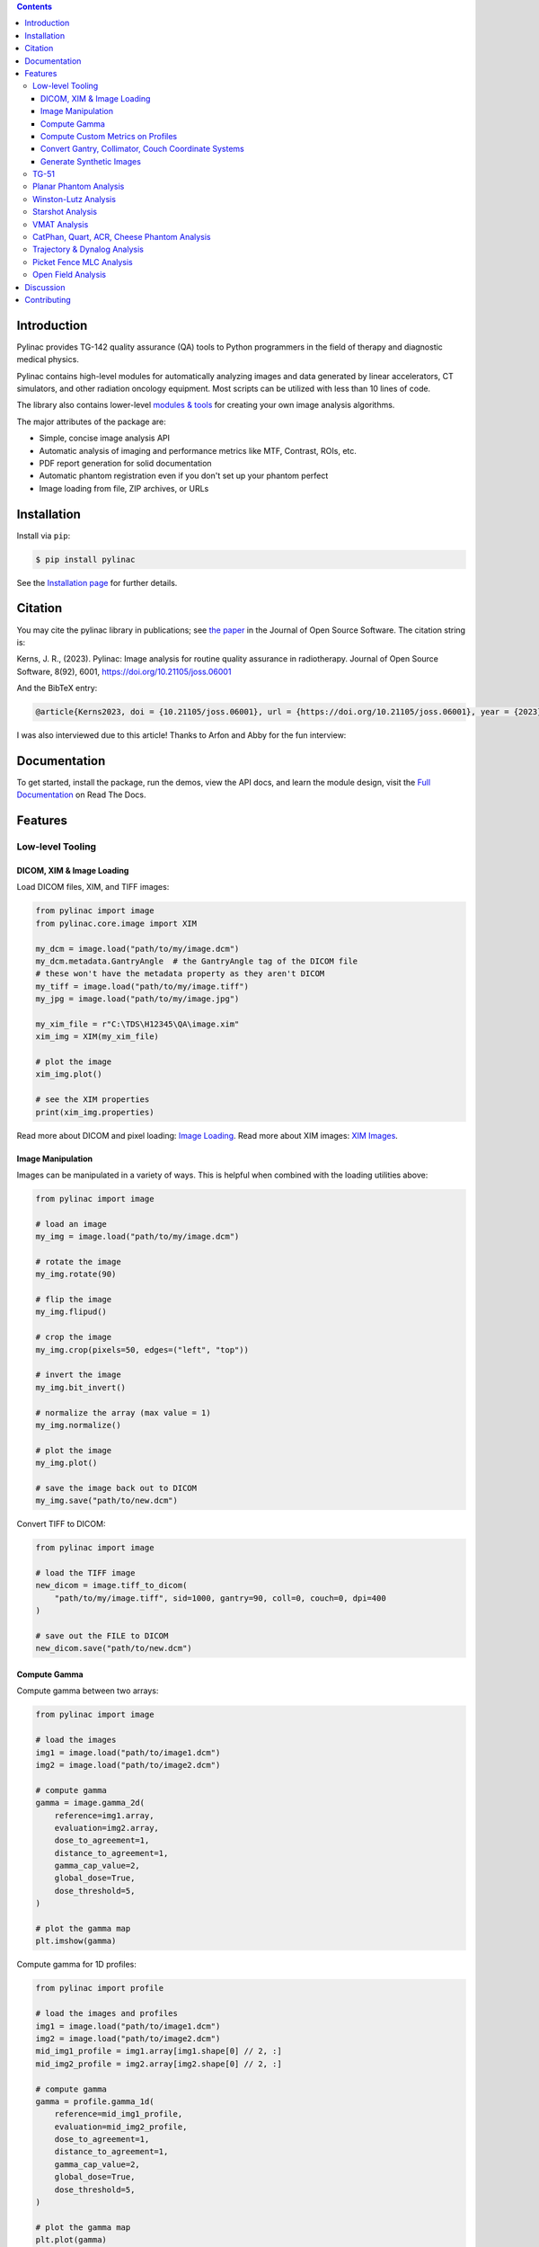 
.. image:: https://storage.googleapis.com/pylinac_demo_files/Pylinac-GREEN.png
    :width: 100%
    :target: https://github.com/jrkerns/pylinac
    :align: center

.. image:: https://img.shields.io/pypi/v/pylinac?logo=pypi
    :target: https://pypi.python.org/pypi/pylinac
    :alt: Latest Version

.. image:: https://img.shields.io/pypi/pyversions/pylinac?logo=python
    :alt: PyPI - Python Version

.. image:: https://img.shields.io/pypi/wheel/pylinac
    :alt: PyPI - Wheel

.. image:: https://img.shields.io/github/license/jrkerns/pylinac
    :target: https://choosealicense.com/licenses/mit/
    :alt: MIT

.. image:: https://img.shields.io/readthedocs/pylinac/latest?logo=readthedocs
   :target: https://pylinac.readthedocs.io/en/latest/
   :alt: Read the Docs (version)

.. image:: https://img.shields.io/pypi/dm/pylinac
    :alt: PyPI - Downloads

.. image:: https://img.shields.io/github/commit-activity/m/jrkerns/pylinac
    :alt: GitHub commit activity (branch)

.. image:: https://img.shields.io/badge/JOSS-10.21105%2Fjoss.06001-brightgreen
   :alt: JOSS Paper
   :target: https://joss.theoj.org/papers/10.21105/joss.06001


.. contents::
    :class: this-will-duplicate-information-and-it-is-still-useful-here


Introduction
------------

Pylinac provides TG-142 quality assurance (QA) tools to Python programmers in the field of
therapy and diagnostic medical physics.

Pylinac contains high-level modules for automatically analyzing images and data generated by linear accelerators, CT simulators, and other radiation oncology equipment.
Most scripts can be utilized with less than 10 lines of code.

The library also contains lower-level `modules & tools <http://pylinac.readthedocs.org/en/latest/core_modules.html>`_
for creating your own image analysis algorithms.

The major attributes of the package are:

* Simple, concise image analysis API
* Automatic analysis of imaging and performance metrics like MTF, Contrast, ROIs, etc.
* PDF report generation for solid documentation
* Automatic phantom registration even if you don't set up your phantom perfect
* Image loading from file, ZIP archives, or URLs

Installation
------------

Install via ``pip``:

.. code-block:: bash

    $ pip install pylinac

See the `Installation page <https://pylinac.readthedocs.io/en/latest/installation.html>`_ for further details.

Citation
--------

You may cite the pylinac library in publications; see `the paper <https://joss.theoj.org/papers/10.21105/joss.06001>`__ in the Journal of Open Source Software.
The citation string is:

Kerns, J. R., (2023). Pylinac: Image analysis for routine quality assurance in radiotherapy. Journal of Open Source Software, 8(92), 6001, https://doi.org/10.21105/joss.06001

And the BibTeX entry:

.. code-block::

  @article{Kerns2023, doi = {10.21105/joss.06001}, url = {https://doi.org/10.21105/joss.06001}, year = {2023}, publisher = {The Open Journal}, volume = {8}, number = {92}, pages = {6001}, author = {James R. Kerns}, title = {Pylinac: Image analysis for routine quality assurance in radiotherapy}, journal = {Journal of Open Source Software} }

I was also interviewed due to this article! Thanks to Arfon and Abby for the fun interview:

.. raw:: html

    <iframe width="560" height="315" src="https://www.youtube.com/embed/YoOc6MpmKK8?si=YLiUYKRIY-lyEBWx" title="YouTube video player" frameborder="0" allow="accelerometer; autoplay; clipboard-write; encrypted-media; gyroscope; picture-in-picture; web-share" referrerpolicy="strict-origin-when-cross-origin" allowfullscreen></iframe>

Documentation
-------------

To get started, install the package, run the demos, view the API docs, and learn the module design, visit the
`Full Documentation <http://pylinac.readthedocs.org/>`_ on Read The Docs.

Features
--------

Low-level Tooling
~~~~~~~~~~~~~~~~~

DICOM, XIM & Image Loading
##########################

Load DICOM files, XIM, and TIFF images:

.. code-block:: python

  from pylinac import image
  from pylinac.core.image import XIM

  my_dcm = image.load("path/to/my/image.dcm")
  my_dcm.metadata.GantryAngle  # the GantryAngle tag of the DICOM file
  # these won't have the metadata property as they aren't DICOM
  my_tiff = image.load("path/to/my/image.tiff")
  my_jpg = image.load("path/to/my/image.jpg")

  my_xim_file = r"C:\TDS\H12345\QA\image.xim"
  xim_img = XIM(my_xim_file)

  # plot the image
  xim_img.plot()

  # see the XIM properties
  print(xim_img.properties)


Read more about DICOM and pixel loading: `Image Loading <http://pylinac.readthedocs.org/en/latest/topics/images.html>`_.
Read more about XIM images: `XIM Images <http://pylinac.readthedocs.org/en/latest/topics/xim.html>`_.

Image Manipulation
##################

Images can be manipulated in a variety of ways. This is helpful when combined with the loading utilities above:

.. code-block:: python

      from pylinac import image

      # load an image
      my_img = image.load("path/to/my/image.dcm")

      # rotate the image
      my_img.rotate(90)

      # flip the image
      my_img.flipud()

      # crop the image
      my_img.crop(pixels=50, edges=("left", "top"))

      # invert the image
      my_img.bit_invert()

      # normalize the array (max value = 1)
      my_img.normalize()

      # plot the image
      my_img.plot()

      # save the image back out to DICOM
      my_img.save("path/to/new.dcm")

Convert TIFF to DICOM:

.. code-block:: python

    from pylinac import image

    # load the TIFF image
    new_dicom = image.tiff_to_dicom(
        "path/to/my/image.tiff", sid=1000, gantry=90, coll=0, couch=0, dpi=400
    )

    # save out the FILE to DICOM
    new_dicom.save("path/to/new.dcm")

Compute Gamma
#############

Compute gamma between two arrays:

.. code-block:: python

    from pylinac import image

    # load the images
    img1 = image.load("path/to/image1.dcm")
    img2 = image.load("path/to/image2.dcm")

    # compute gamma
    gamma = image.gamma_2d(
        reference=img1.array,
        evaluation=img2.array,
        dose_to_agreement=1,
        distance_to_agreement=1,
        gamma_cap_value=2,
        global_dose=True,
        dose_threshold=5,
    )

    # plot the gamma map
    plt.imshow(gamma)

Compute gamma for 1D profiles:

.. code-block:: python

    from pylinac import profile

    # load the images and profiles
    img1 = image.load("path/to/image1.dcm")
    img2 = image.load("path/to/image2.dcm")
    mid_img1_profile = img1.array[img1.shape[0] // 2, :]
    mid_img2_profile = img2.array[img2.shape[0] // 2, :]

    # compute gamma
    gamma = profile.gamma_1d(
        reference=mid_img1_profile,
        evaluation=mid_img2_profile,
        dose_to_agreement=1,
        distance_to_agreement=1,
        gamma_cap_value=2,
        global_dose=True,
        dose_threshold=5,
    )

    # plot the gamma map
    plt.plot(gamma)

Compute Custom Metrics on Profiles
##################################

Pylinac comes with several built-in metrics that can be computed on 1D profiles, each of which can be
configured.

`Writing new metrics <https://pylinac.readthedocs.io/en/latest/topics/profiles.html#writing-plugins>`__ is also easy.

* `Left Penumbra <https://pylinac.readthedocs.io/en/latest/topics/profiles.html#penumbra-left>`__ using ``LeftPenumbralMetric``
* `Right Penumbra <https://pylinac.readthedocs.io/en/latest/topics/profiles.html#penumbra-right>`__  using ``RightPenumbralMetric``
* `FFF "Top" <https://pylinac.readthedocs.io/en/latest/topics/profiles.html#top-position>`__ using ``TopPosition``
* `Flatness (Difference) <https://pylinac.readthedocs.io/en/latest/topics/profiles.html#flatness-difference>`__ using ``FlatnessDifferenceMetric``
* `Flatness (Ratio) <https://pylinac.readthedocs.io/en/latest/topics/profiles.html#flatness-ratio>`__ using ``FlatnessRatioMetric``
* `Symmetry (Point Difference) <https://pylinac.readthedocs.io/en/latest/topics/profiles.html#symmetry-point-difference>`__ using ``SymmetryPointDifferenceMetric``
* `Symmetry (Point Difference Quotient) <https://pylinac.readthedocs.io/en/latest/topics/profiles.html#symmetry-point-difference-quotient>`__ using ``SymmetryPointDifferenceQuotientMetric``

Calculate the penumbra of a profile using the built-in ``LeftPenumbraMetric``:

.. code-block:: python

    from pylinac import profile
    from pylinac.metrics.profile import LeftPenumbraMetric

    # load the image and profile
    img = image.load("path/to/image.dcm")
    mid_profile = FWXMProfile(img.array[img.shape[0] // 2, :])

    # compute the penumbra
    left_penumbra = mid_profile.compute(metrics=[LeftPenumbraMetric(upper=80, lower=20)])

    print(left_penumbra)  # prints the penumbra value

Read more about 1D metrics: `Profiles & 1D Metrics <http://pylinac.readthedocs.org/en/latest/topics/profiles.html#metric-plugins>`_.

Convert Gantry, Collimator, Couch Coordinate Systems
####################################################

Convert gantry, collimator, and couch coordinates to and from each other:

.. code-block:: python

    from pylinac.core.scale import convert, MachineScale

    gantry = 0
    coll = 90
    couch = 45

    new_gantry, new_coll, new_couch = convert(
        input_scale=MachineScale.Varian,
        output_scale=MachineScale.IEC61217,
        gantry=gantry,
        collimator=coll,
        rotation=couch,
    )

Read more: `Coordinate Systems <http://pylinac.readthedocs.org/en/latest/topics/scale.html>`_.

Generate Synthetic Images
#########################

Want to generate images to test out your image analysis algorithms? Pylinac can do that.

Generate an AS1000 50x50mm, centered open field image at gantry 45:

.. code-block:: python

  from matplotlib import pyplot as plt

  from pylinac.core.image_generator import AS1000Image
  from pylinac.core.image_generator.layers import FilteredFieldLayer, GaussianFilterLayer

  as1000 = AS1000Image()  # this will set the pixel size and shape automatically
  as1000.add_layer(
      FilteredFieldLayer(field_size_mm=(50, 50))
  )  # create a 50x50mm square field
  as1000.add_layer(
      GaussianFilterLayer(sigma_mm=2)
  )  # add an image-wide gaussian to simulate penumbra/scatter
  as1000.generate_dicom(
      file_out_name="my_AS1000.dcm", gantry_angle=45
  )  # create a DICOM file with the simulated image
  # plot the generated image
  plt.imshow(as1000.image)

Read More: `Image Generator <https://pylinac.readthedocs.io/en/latest/image_generator.html>`_.

TG-51
~~~~~

`TG-51 & TRS-398 Absolute Dose Calibration <http://pylinac.readthedocs.org/en/latest/calibration_docs.html>`__ -
Input the raw data and pylinac can calculate either individual values (kQ, PDDx, Pion, etc) or use the
provided classes to input all measurement data and have it calculate all factors and dose values automatically.

Example script:

.. code-block:: python

        from pylinac import tg51, trs398

        ENERGY = 6
        TEMP = 22.1
        PRESS = tg51.mmHg2kPa(755.0)
        CHAMBER = "30013"  # PTW
        P_ELEC = 1.000
        ND_w = 5.443  # Gy/nC
        MU = 200
        CLINICAL_PDD = 66.5

        tg51_6x = tg51.TG51Photon(
            unit="TrueBeam1",
            chamber=CHAMBER,
            temp=TEMP,
            press=PRESS,
            n_dw=ND_w,
            p_elec=P_ELEC,
            measured_pdd10=66.4,
            lead_foil=None,
            clinical_pdd10=66.5,
            energy=ENERGY,
            voltage_reference=-300,
            voltage_reduced=-150,
            m_reference=(25.65, 25.66, 25.65),
            m_opposite=(25.64, 25.65, 25.65),
            m_reduced=(25.64, 25.63, 25.63),
            mu=MU,
            tissue_correction=1.0,
        )

        # Done!
        print(tg51_6x.dose_mu_dmax)

        # examine other parameters
        print(tg51_6x.pddx)
        print(tg51_6x.kq)
        print(tg51_6x.p_ion)

        # change readings if you adjust output
        tg51_6x.m_reference_adjusted = (25.44, 25.44, 25.43)
        # print new dose value
        print(tg51_6x.dose_mu_dmax_adjusted)

        # generate a PDF for record-keeping
        tg51_6x.publish_pdf(
            "TB1 6MV TG-51.pdf",
            notes=["My notes", "I used Pylinac to do this; so easy!"],
            open_file=False,
        )

        # TRS-398 is very similar and just as easy!

Planar Phantom Analysis
~~~~~~~~~~~~~~~~~~~~~~~

`Planar Phantom Analysis (Leeds TOR, StandardImaging QC-3 & QC-kV, Las Vegas, Doselab MC2 (kV & MV), SNC kV & MV, PTW EPID QC) <http://pylinac.readthedocs.org/en/latest/planar_imaging.html>`__ -
Features:

* **Automatic phantom localization** - Set up your phantom any way you like; automatic positioning,
  angle, and inversion correction mean you can set up how you like, nor will setup variations give you headache.
* **High and low contrast determination** - Analyze both low and high contrast ROIs. Set thresholds
  as you see fit.

Example script:

.. code-block:: python

      from pylinac import LeedsTOR, StandardImagingQC3, LasVegas, DoselabMC2kV, DoselabMC2MV

      leeds = LeedsTOR("my_leeds.dcm")
      leeds.analyze()
      leeds.plot_analyzed_image()
      leeds.publish_pdf()

      qc3 = StandardImagingQC3("my_qc3.dcm")
      qc3.analyze()
      qc3.plot_analyzed_image()
      qc3.publish_pdf("qc3.pdf")

      lv = LasVegas("my_lv.dcm")
      lv.analyze()
      lv.plot_analyzed_image()
      lv.publish_pdf("lv.pdf", open_file=True)  # open the PDF after publishing

      ...

Winston-Lutz Analysis
~~~~~~~~~~~~~~~~~~~~~

`Winston-Lutz Analysis <http://pylinac.readthedocs.org/en/latest/winston_lutz.html>`_ -
The Winston-Lutz module analyzes EPID images taken of a small radiation field and BB to determine the 2D
distance from BB to field CAX. Additionally, the isocenter size of the gantry, collimator, and couch can
all be determined *without the BB being at isocenter*. Analysis is based on
`Winkler et al <http://iopscience.iop.org/article/10.1088/0031-9155/48/9/303/meta;jsessionid=269700F201744D2EAB897C14D1F4E7B3.c2.iopscience.cld.iop.org>`_
, `Du et al <http://scitation.aip.org/content/aapm/journal/medphys/37/5/10.1118/1.3397452>`_, and
`Low et al <https://aapm.onlinelibrary.wiley.com/doi/abs/10.1118/1.597475>`_.

Features:

* **Couch shift instructions** - After running a WL test, get immediate feedback on how to shift the couch.
  Couch values can also be passed in and the new couch values will be presented so you don't have to do that pesky conversion.
  "Do I subtract that number or add it?"
* **Automatic field & BB positioning** - When an image or directory is loaded, the field CAX and the BB
  are automatically found, along with the vector and scalar distance between them.
* **Isocenter size determination** - Using backprojections of the EPID images, the 3D gantry isocenter size
  and position can be determined *independent of the BB position*. Additionally, the 2D planar isocenter size
  of the collimator and couch can also be determined.
* **Image plotting** - WL images can be plotted separately or together, each of which shows the field CAX, BB and
  scalar distance from BB to CAX.
* **Axis deviation plots** - Plot the variation of the gantry, collimator, couch, and EPID in each plane
  as well as RMS variation.
* **File name interpretation** - Rename DICOM filenames to include axis information for linacs that don't include
  such information in the DICOM tags. E.g. "myWL_gantry45_coll0_couch315.dcm".

Example script:

.. code-block:: python

    from pylinac import WinstonLutz

    wl = WinstonLutz("wl/image/directory")  # images are analyzed upon loading
    wl.plot_summary()
    print(wl.results())
    wl.publish_pdf("my_wl.pdf")

Starshot Analysis
~~~~~~~~~~~~~~~~~

`Starshot Analysis <http://pylinac.readthedocs.org/en/latest/starshot_docs.html>`_ -
The Starshot module analyses a starshot image made of radiation spokes, whether gantry, collimator, MLC or couch.
It is based on ideas from `Depuydt et al <http://iopscience.iop.org/0031-9155/57/10/2997>`_
and `Gonzalez et al <http://dx.doi.org/10.1118/1.1755491>`_.

Features:

* **Analyze scanned film images, single EPID images, or a set of EPID images** -
  Any image that you can load in can be analyzed, including 1 or a set of EPID DICOM images and
  films that have been digitally scanned.
* **Any image size** - Have machines with different EPIDs? Scanned your film at different resolutions? No problem.
* **Dose/OD can be inverted** - Whether your device/image views dose as an increase in value or a decrease, pylinac
  will detect it and invert if necessary.
* **Automatic noise detection & correction** - Sometimes there's dirt on the scanned film; sometimes there's a dead pixel on the EPID.
  Pylinac will detect these spurious noise signals and can avoid or account for them.
* **Accurate, FWHM star line detection** - Pylinac uses not simply the maximum value to find the center of a star line,
  but analyzes the entire star profile to determine the center of the FWHM, ensuring small noise or maximum value bias is avoided.
* **Adaptive searching** - If you passed pylinac a set of parameters and a good result wasn't found, pylinac can recover and
  do an adaptive search by adjusting parameters to find a "reasonable" wobble.

Example script:

.. code-block:: python

    from pylinac import Starshot

    star = Starshot("mystarshot.tif")
    star.analyze(radius=0.75, tolerance=1.0, fwhm=True)
    print(star.results())  # prints out wobble information
    star.plot_analyzed_image()  # shows a matplotlib figure
    star.publish_pdf()  # publish a PDF report

VMAT Analysis
~~~~~~~~~~~~~

`VMAT QA <http://pylinac.readthedocs.org/en/latest/vmat_docs.html>`_ -
The VMAT module consists of two classes: ``DRGS`` and ``DRMLC``, which are capable of loading an EPID DICOM Open field image and MLC field image and analyzing the
images according to the Varian RapidArc QA tests and procedures, specifically the Dose-Rate & Gantry-Speed (DRGS) and MLC speed (MLCS) tests.

Features:

* **Do both tests** - Pylinac can handle either DRGS or DRMLC tests.
* **Adjust for offsets** - Older VMAT patterns were off-center. Pylinac will find the field regardless.

Example script:

.. code-block:: python

    from pylinac import DRGS, DRMLC

    drgs = DRGS(image_paths=["path/to/DRGSopen.dcm", "path/to/DRGSdmlc.dcm"])
    drgs.analyze(tolerance=1.5)
    print(drgs.results())  # prints out ROI information
    drgs.plot_analyzed_image()  # shows a matplotlib figure
    drgs.publish_pdf("mydrgs.pdf")  # generate a PDF report

CatPhan, Quart, ACR, Cheese Phantom Analysis
~~~~~~~~~~~~~~~~~~~~~~~~~~~~~~~~~~~~~~~~~~~~

`CatPhan, Quart, ACR phantom QA <http://pylinac.readthedocs.org/en/latest/cbct_docs.html>`_ -
The CBCT module automatically analyzes DICOM images of a CatPhan 504, 503, 600, 604, Quart DVT, and ACR CT/MR acquired when doing CT, CBCT, or MR quality assurance. It can load a folder or zip file that
the images are in and automatically correct for phantom setup in 6 axes.
CatPhans analyze the HU regions and image scaling (CTP404), the high-contrast line pairs (CTP528) to calculate the modulation transfer function (MTF), and the HU
uniformity (CTP486) on the corresponding slice. Quart and ACR analyze similar metrics where possible.

Features:

* **Automatic phantom registration** - Your phantom can be tilted, rotated, or translated--pylinac will register the phantom.
* **Automatic testing of all major modules** - Major modules are automatically registered and analyzed.
* **Any scan protocol** - Scan your CatPhan with any protocol; or even scan it in a regular CT scanner.
  Any field size or field extent is allowed.
* **Customize modules** - You can easily override settings in the event you have a custom scenario such as a partial scan.

Example script:

.. code-block:: python

    from pylinac import (
        CatPhan504,
        CatPhan503,
        CatPhan600,
        CatPhan604,
        QuartDVT,
        ACRCT,
        ACRMRILarge,
    )

    # for this example, we'll use the CatPhan504
    cbct = CatPhan504("my/cbct_image_folder")
    cbct.analyze(
        hu_tolerance=40,
        scaling_tolerance=1,
        thickness_tolerance=0.2,
        low_contrast_threshold=1,
    )
    print(cbct.results())
    cbct.plot_analyzed_image()
    cbct.publish_pdf("mycbct.pdf")

Trajectory & Dynalog Analysis
~~~~~~~~~~~~~~~~~~~~~~~~~~~~~

`Log Analysis <http://pylinac.readthedocs.org/en/latest/log_analyzer.html>`_ -
The log analyzer module reads and parses Varian linear accelerator machine logs, both Dynalogs and Trajectory logs. The module also
calculates actual and expected fluences as well as performing gamma evaluations. Data is structured to be easily accessible and
easily plottable.

Unlike most other modules of pylinac, the log analyzer module has no end goal. Data is parsed from the logs, but what is done with that
info, and which info is analyzed is up to the user.

Features:

* **Analyze Dynalogs or Trajectory logs** - Either platform is supported. Tlog versions 2.1 and 3.0 supported.
* **Save Trajectory log data to CSV** - The Trajectory log binary data format does not allow for easy export of data. Pylinac lets you do
  that so you can use Excel or other software that you use with Dynalogs.
* **Plot or analyze any axis** - Every data axis can be plotted: the actual, expected, and even the difference.
* **View actual or expected fluences & calculate gamma** - View fluences and gamma maps for any log.
* **Anonymization** - Anonymize your logs so you can share them with others.

Example script:

.. code-block:: python

    from pylinac import load_log

    tlog = load_log("tlog.bin")
    # after loading, explore any Axis of the Varian structure
    tlog.axis_data.gantry.plot_actual()  # plot the gantry position throughout treatment
    tlog.fluence.gamma.calc_map(doseTA=1, distTA=1, threshold=10, resolution=0.1)
    tlog.fluence.gamma.plot_map()  # show the gamma map as a matplotlib figure
    tlog.publish_pdf()  # publish a PDF report

    dlog = load_log("dynalog.dlg")
    ...

Picket Fence MLC Analysis
~~~~~~~~~~~~~~~~~~~~~~~~~

`Picket Fence MLC Analysis <http://pylinac.readthedocs.org/en/latest/picketfence.html>`_ -
The picket fence module is meant for analyzing EPID images where a "picket fence" MLC pattern has been made.
Physicists regularly check MLC positioning through this test. This test can be done using film and one can
"eyeball" it, but this is the 21st century and we have numerous ways of quantifying such data. This module
attains to be one of them. It will load in an EPID dicom image and determine the MLC peaks, error of each MLC
pair to the picket, and give a few visual indicators for passing/warning/failing.

Features:

* **Preset & customizable MLC configurations** - Standard configurations are built-in and you can create your own configuration of leaves if needed.
* **Easy-to-read pass/warn/fail overlay** - Analysis gives you easy-to-read tools for determining the status of an MLC pair.
* **Any Source-to-Image distance** - Whatever your clinic uses as the SID for picket fence, pylinac can account for it.
* **Account for panel translation** - Have an off-CAX setup? No problem. Translate your EPID and pylinac knows.
* **Account for panel sag** - If your EPID sags at certain angles, just tell pylinac and the results will be shifted.

Example script:

.. code-block:: python

    from pylinac import PicketFence

    pf = PicketFence("mypf.dcm")
    pf.analyze(tolerance=0.5, action_tolerance=0.25)
    print(pf.results())
    pf.plot_analyzed_image()
    pf.publish_pdf()

Open Field Analysis
~~~~~~~~~~~~~~~~~~~

`Open Field Analysis <http://pylinac.readthedocs.org/en/latest/field_analysis.html>`_ -
Field analysis from a digital image such as EPID DICOM or 2D device array can easily be analyzed. The module contains built-in
flatness and symmetry equation definitions but is extensible to quickly create custom F&S equations.

Features:
* **EPID or device data** - Any EPID image or the SNC Profiler.
* **Built-in F&S equations** - The common Elekta, Varian, and Siemens definitions are included
* **Extensible equations** - Adding custom equations for image metrics are easy

Example script:

.. code-block:: python

    from pylinac import FieldAnalysis, DeviceFieldAnalysis, Protocol

    fa = FieldAnalysis(path="myFS.dcm")  # equivalently, DeviceFieldAnalysis
    fa.analyze(protocol=Protocol.VARIAN)
    # print results
    print(fa.results())
    # get results as a dict
    fa.results_data()
    # plot results
    fa.plot_analyzed_image()
    # publish a PDF file
    fa.publish_pdf(filename="my field analysis.pdf")

Discussion
----------

Have questions? Ask them on the `pylinac discourse server <https://forum.pylinac.com>`_.

Contributing
------------

Contributions to pylinac can be many. The most useful things a non-programmer can contribute are images to analyze and bug reports. If
you have VMAT images, starshot images, machine log files, CBCT DICOM files, or anything else you want analyzed, upload them privately
`here <https://forms.gle/RBR5ubFvjogE9iC67>`_.

See the full `Contributing page <https://pylinac.readthedocs.io/en/latest/contributing.html>`_ for more details.
